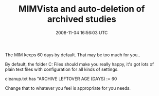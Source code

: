 #+TITLE: MIMVista and auto-deletion of archived studies
#+DATE: 2008-11-04 16:56:03 UTC
#+PUBLISHDATE: 2008-11-04
#+DRAFT: t
#+TAGS: untagged
#+DESCRIPTION: The MIM keeps 60 days by default. That ma

The MIM keeps 60 days by default. That may be too much for you..

By default, the folder C:\Program Files\MIM\config should make you really happy, it's got lots of plain text files with configuration for all kinds of settings.

cleanup.txt has "ARCHIVE LEFTOVER AGE (DAYS) := 60

Change that to whatever you feel is appropriate for you needs.